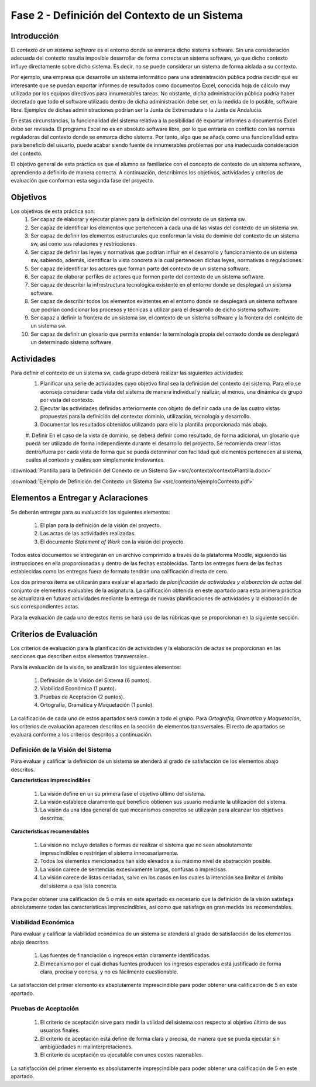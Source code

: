 ================================================
 Fase 2 - Definición del Contexto de un Sistema
================================================

Introducción
==============

El *contexto de un sistema software* es el entorno donde se enmarca dicho sistema software. Sin una consideración adecuada del contexto resulta imposible desarrollar de forma correcta un sistema software, ya que dicho contexto influye directamente sobre dicho sistema. Es decir, no se puede considerar un sistema de forma aislada a su contexto.

Por ejemplo, una empresa que desarrolle un sistema informático para una administración pública podría decidir qué es interesante que se puedan exportar informes de resultados como documentos Excel, conocida hoja de cálculo muy utilizada por los equipos directivos para innumerables tareas. No obstante, dicha administración pública podría haber decretado que todo el software utilizado dentro de dicha administración debe ser, en la medida de lo posible, software libre. Ejemplos de dichas administraciones podrían ser la Junta de Extremadura o la Junta de Andalucía.

En estas circunstancias, la funcionalidad del sistema relativa a la posibilidad de exportar informes a documentos Excel debe ser revisada. El programa Excel no es en absoluto software libre, por lo que entraría en conflicto con las normas reguladoras del contexto donde se enmarca dicho sistema. Por tanto, algo que se añade como una funcionalidad extra para beneficio del usuario, puede acabar siendo fuente de innumerables problemas por una inadecuada consideración del contexto.

El objetivo general de esta práctica es que el alumno se familiarice con el concepto de contexto de un sistema software, aprendiendo a definirlo de manera correcta. A continuación, describimos los objetivos, actividades y criterios de evaluación que conforman esta segunda fase del proyecto.

Objetivos
===========

Los objetivos de esta práctica son:
  #. Ser capaz de elaborar y ejecutar planes para la definición del contexto de un sistema sw.
  #. Ser capaz de identificar los elementos que pertenecen a cada una de las vistas del contexto de un sistema sw.
  #. Ser capaz de definir los elementos estructurales que conforman la vista de dominio del contexto de un sistema sw, así como sus relaciones y restricciones.
  #. Ser capaz de definir las leyes y normativas que podrían influir en el desarrollo y funcionamiento de un sistema sw, sabiendo, además, identificar la vista concreta a la cual pertenecen dichas leyes, normativas o regulaciones.
  #. Ser capaz de identificar los actores que forman parte del contexto de un sistema software.
  #. Ser capaz de elaborar perfiles de actores que formen parte del contexto de un sistema software.
  #. Ser capaz de describir la infrestructura tecnológica existente en el entorno donde se desplegará un sistema software.
  #. Ser capaz de describir todos los elementos existentes en el entorno donde se desplegará un sistema software que podrían condicionar los procesos y técnicas a utilizar para el desarrollo de dicho sistema software.
  #. Ser capaz a definir la frontera de un sistema sw, el contexto de un sistema software y la frontera del contexto de un sistema sw.
  #. Ser capaz de definir un glosario que permita entender la terminología propia del contexto donde se desplegará un determinado sistema software.

Actividades
============

Para definir el contexto de un sistema sw, cada grupo deberá realizar las siguientes actividades:
  #. Planificar una serie de actividades cuyo objetivo final sea la definición del contexto del sistema. Para ello,se aconseja considerar cada vista del sistema de manera individual y realizar, al menos, una dinámica de grupo por vista del contexto.
  #. Ejecutar las actividades definidas anteriormente con objeto de definir cada una de las cuatro vistas propuestas para la definición del contexto: dominio, utilización, tecnología y desarrollo.
  #. Documentar los resultados obtenidos utilizando para ello la plantilla proporcionada más abajo.
  #. Definir
  En el caso de la vista de dominio, se deberá definir como resultado, de forma adicional, un glosario que pueda ser utilizado de forma independiente durante el desarrollo del proyecto. Se recomienda crear listas dentro/fuera por cada vista de forma que se pueda determinar con facilidad qué elementos pertenecen al sistema, cuáles al contexto y cuáles son simplemente irrelevantes.

:download:`Plantilla para la Definición del Conexto de un Sistema Sw <src/contexto/contextoPlantilla.docx>`

:download:`Ejemplo de Definición del Contexto un Sistema Sw <src/contexto/ejemploContexto.pdf>`

Elementos a Entregar y Aclaraciones
=======================================

Se deberán entregar para su evaluación los siguientes elementos:

  #. El plan para la definición de la visión del proyecto.
  #. Las actas de las actividades realizadas.
  #. El documento *Statement of Work* con la visión del proyecto.

Todos estos documentos se entregarán en un archivo comprimido a través de la plataforma Moodle, siguiendo las instrucciones en ella proporcionadas y dentro de las fechas establecidas. Tanto las entregas fuera de las fechas establecidas como las entregas fuera de formato tendrán una calificación directa de cero.

Los dos primeros ítems se utilizarán para evaluar el apartado de *planificación de actividades y elaboración de actas* del conjunto de elementos evaluables de la asignatura. La calificación obtenida en este apartado para esta primera práctica se actualizará en futuras actividades mediante la entrega de nuevas planificaciones de actividades y la elaboración de sus correspondientes actas.

Para la evaluación de cada uno de estos ítems se hará uso de las rúbricas que se proporcionan en la siguiente sección.

Criterios de Evaluación
=========================

Los criterios de evaluación para la planificación de actividades y la elaboración de actas se proporcionan en las secciones que describen estos elementos transversales.

Para la evaluación de la visión, se analizarán los siguientes elementos:

  #. Definición de la Visión del Sistema (6 puntos).
  #. Viabilidad Económica (1 punto).
  #. Pruebas de Aceptación (2 puntos).
  #. Ortografía, Gramática y Maquetación (1 punto).

La calificación de cada uno de estos apartados será común a todo el grupo.
Para *Ortografía, Gramática y Maquetación*, los criterios de evaluación aparecen descritos en la sección de elementos transversales. El resto de apartados se evaluará conforme a los criterios descritos a continuación.

Definición de la Visión del Sistema
------------------------------------

Para evaluar y calificar la definición de un sistema se atenderá al grado de satisfacción de los elementos abajo descritos.

**Características imprescindibles**

    #. La visión define en un su primera fase el objetivo último del sistema.
    #. La visión establece claramente qué beneficio obtienen sus usuario mediante la utilización del sistema.
    #. La visión da una idea general de qué mecanismos concretos se utilizarán para alcanzar los objetivos descritos.

**Características recomendables**

    #. La visión no incluye detalles o formas de realizar el sistema que no sean absolutamente imprescindibles o restrinjan el sistema innecesariamente.
    #. Todos los elementos mencionados han sido elevados a su máximo nivel de abstracción posible.
    #. La visión carece de sentencias excesivamente largas, confusas o imprecisas.
    #. La visión carece de listas cerradas, salvo en los casos en los cuales la intención sea limitar el ámbito del sistema a esa lista concreta.

Para poder obtener una calificación de 5 o más en este apartado es necesario que la definición de la visión satisfaga absolutamente todas las características imprescindibles, así como que satisfaga en gran medida las recomendables.

Viabilidad Económica
---------------------

Para evaluar y calificar la viabilidad económica de un sistema se atenderá al grado de satisfacción de los elementos abajo descritos.

  #. Las fuentes de financiación o ingresos están claramente identificadas.
  #. El mecanismo por el cual dichas fuentes producen los ingresos esperados está justificado de forma clara, precisa y concisa, y no es fácilmente cuestionable.

La satisfacción del primer elemento es absolutamente imprescindible para poder obtener una calificación de 5 en este apartado.

Pruebas de Aceptación
----------------------

  #. El criterio de aceptación sirve para medir la utilidad del sistema con respecto al objetivo último de sus usuarios finales.
  #. El criterio de aceptación está define de forma clara y precisa, de manera que se pueda ejecutar sin ambigüedades ni malinterpretaciones.
  #. El criterio de aceptación es ejecutable con unos costes razonables.

La satisfacción del primer elemento es absolutamente imprescindible para poder obtener una calificación de 5 en este apartado.
